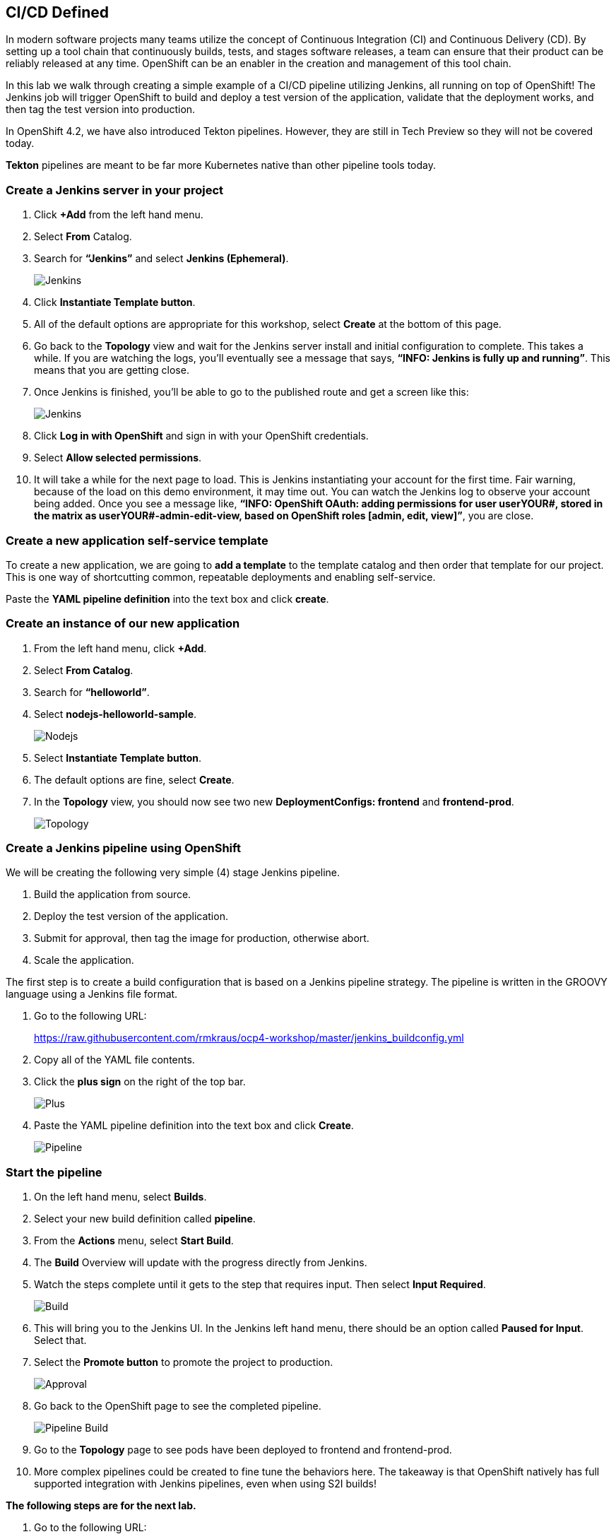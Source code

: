 == CI/CD Defined

In modern software projects many teams utilize the concept of Continuous Integration (CI) and Continuous Delivery (CD). By setting up a tool chain that continuously builds, tests, and stages software releases, a team can ensure that their product can be reliably released at any time. OpenShift can be an enabler in the creation and management of this tool chain.

In this lab we walk through creating a simple example of a CI/CD pipeline utilizing Jenkins, all running on top of OpenShift! The Jenkins job will trigger OpenShift to build and deploy a test version of the application, validate that the deployment works, and then tag the test version into production.

In OpenShift 4.2, we have also introduced Tekton pipelines. However, they are still in Tech Preview so they will not be covered today.

*Tekton* pipelines are meant to be far more Kubernetes native than other pipeline tools today.

=== Create a Jenkins server in your project		

. Click *+Add* from the left hand menu.
. Select *From* Catalog.						
. Search for *“Jenkins”* and select *Jenkins (Ephemeral)*.
+
image::../images/lab8-jenkins.png[Jenkins]
+
. Click *Instantiate Template button*.
. All of the default options are appropriate for this workshop, select *Create* at the bottom of this page.
. Go back to the *Topology* view and wait for the Jenkins server install and initial configuration to complete. This takes a while. If you are watching the logs, you’ll eventually see a message that says, *“INFO: Jenkins is fully up and running”*. This means that you are getting close.
. Once Jenkins is finished, you’ll be able to go to the published route and get a screen like this:
+
image::../images/lab8-jenkins-login.png[Jenkins]
+
. Click *Log in with OpenShift* and sign in with your OpenShift credentials.
. Select *Allow selected permissions*.
. It will take a while for the next page to load. This is Jenkins instantiating your account for the first time. Fair warning, because of the load on this demo environment, it may time out. You can watch the Jenkins log to observe your account being added. Once you see a message like, *“INFO: OpenShift OAuth: adding permissions for user userYOUR#, stored in the matrix as userYOUR#-admin-edit-view, based on OpenShift roles [admin, edit, view]”*, you are close.

=== Create a new application self-service template

To create a new application, we are going to *add a template* to the template catalog and then order that template for our project. This is one way of shortcutting common, repeatable deployments and enabling self-service.

Paste the *YAML pipeline definition* into the text box and click *create*.

=== Create an instance of our new application					

. From the left hand menu, click *+Add*.
. Select *From Catalog*.
. Search for *“helloworld”*.
. Select *nodejs-helloworld-sample*.
+
image::../images/lab8-nodejs.png[Nodejs]
+
. Select *Instantiate Template button*.
. The default options are fine, select *Create*.
. In the *Topology* view, you should now see two new *DeploymentConfigs: frontend* and *frontend-prod*.
+
image::../images/lab8-topology.png[Topology]

=== Create a Jenkins pipeline using OpenShift

We will be creating the following very simple (4) stage Jenkins pipeline.			

. Build the application from source.
. Deploy the test version of the application.
. Submit for approval, then tag the image for production, otherwise abort.
. Scale the application.

The first step is to create a build configuration that is based on a Jenkins pipeline strategy. The pipeline is written in the GROOVY language using a Jenkins file format.		

. Go to the following URL:
+
https://raw.githubusercontent.com/rmkraus/ocp4-workshop/master/jenkins_buildconfig.yml
+
. Copy all of the YAML file contents.
. Click the *plus sign* on the right of the top bar.
+
image::../images/lab8-sign.png[Plus]
+
. Paste the YAML pipeline definition into the text box and click *Create*.
+
image::../images/lab8-pipeline.png[Pipeline]

=== Start the pipeline					

. On the left hand menu, select *Builds*.
. Select your new build definition called *pipeline*.
. From the *Actions* menu, select *Start Build*.
. The *Build* Overview w​ill update with the progress directly from Jenkins.					
. Watch the steps complete until it gets to the step that requires input. Then select *Input Required*.	
+
image::../images/lab8-build.png[Build]
+
. This will bring you to the Jenkins UI. In the Jenkins left hand menu, there should be an option called *Paused for Input*. Select that.
. Select the *Promote button* to promote the project to production.
+
image::../images/lab8-approval.png[Approval]
+
. Go back to the OpenShift page to see the completed pipeline.
+
image::../images/lab8-pipe-build.png[Pipeline Build]
+
. Go to the *Topology* page to see pods have been deployed to frontend and frontend-prod.
. More complex pipelines could be created to fine tune the behaviors here. The takeaway is that OpenShift natively has full supported integration with Jenkins pipelines, even when using S2I builds!	

*The following steps are for the next lab.*

. Go to the following URL: 								
+
https://raw.githubusercontent.com/rmkraus/ocp4-workshop/master/hello_world_template.json 		
+
. Copy the entire contents of the file.
. Click the *plus sign* on the right of the top bar.
